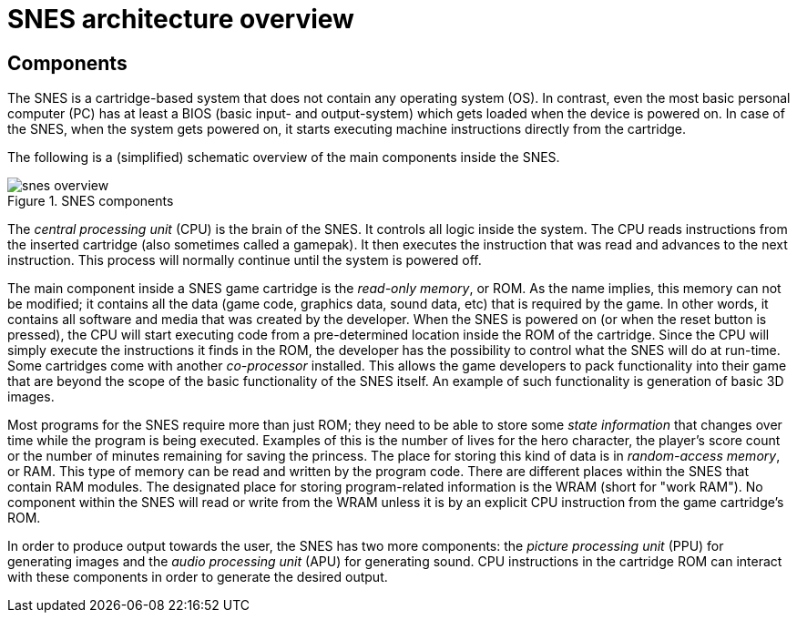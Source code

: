 # SNES architecture overview

## Components

The SNES is a cartridge-based system that does not contain any operating system (OS).
In contrast, even the most basic personal computer (PC) has at least a BIOS (basic input- and output-system) which gets loaded when the device is powered on.
In case of the SNES, when the system gets powered on, it starts executing machine instructions directly from the cartridge.

The following is a (simplified) schematic overview of the main components inside the SNES.

.SNES components
image::images/snes_overview.svg[]

The _central processing unit_ (CPU) is the brain of the SNES.
It controls all logic inside the system.
The CPU reads instructions from the inserted cartridge (also sometimes called a gamepak).
It then executes the instruction that was read and advances to the next instruction.
This process will normally continue until the system is powered off.

The main component inside a SNES game cartridge is the _read-only memory_, or ROM.
As the name implies, this memory can not be modified; it contains all the data (game code, graphics data, sound data, etc) that is required by the game.
In other words, it contains all software and media that was created by the developer.
When the SNES is powered on (or when the reset button is pressed), the CPU will start executing code from a pre-determined location inside the ROM of the cartridge.
Since the CPU will simply execute the instructions it finds in the ROM, the developer has the possibility to control what the SNES will do at run-time.
Some cartridges come with another _co-processor_ installed.
This allows the game developers to pack functionality into their game that are beyond the scope of the basic functionality of the SNES itself.
An example of such functionality is generation of basic 3D images.

Most programs for the SNES require more than just ROM; they need to be able to store some _state information_ that changes over time while the program is being executed.
Examples of this is the number of lives for the hero character, the player's score count or the number of minutes remaining for saving the princess.
The place for storing this kind of data is in _random-access memory_, or RAM.
This type of memory can be read and written by the program code.
There are different places within the SNES that contain RAM modules.
The designated place for storing program-related information is the WRAM (short for "work RAM").
No component within the SNES will read or write from the WRAM unless it is by an explicit CPU instruction from the game cartridge's ROM.

In order to produce output towards the user, the SNES has two more components: the _picture processing unit_ (PPU) for generating images and the _audio processing unit_ (APU) for generating sound.
CPU instructions in the cartridge ROM can interact with these components in order to generate the desired output.